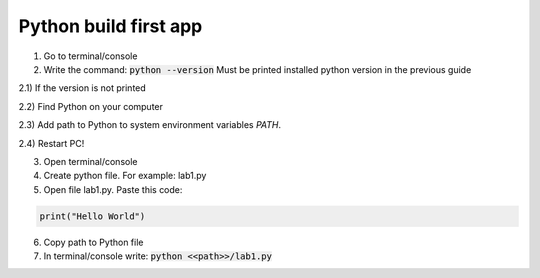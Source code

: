 Python build first app
======================

1) Go to terminal/console

2) Write the command: :code:`python --version`
   Must be printed installed python version in the previous guide

2.1) If the version is not printed

2.2) Find Python on your computer

2.3) Add path to Python to system environment variables `PATH`.

2.4) Restart PC!

3) Open terminal/console

4) Create python file. For example: lab1.py

5) Open file lab1.py. Paste this code:

.. code-block:: python

    print("Hello World")

6) Copy path to Python file

7) In terminal/console write: :code:`python <<path>>/lab1.py`